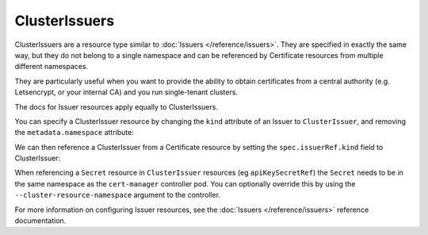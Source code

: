 ==============
ClusterIssuers
==============

ClusterIssuers are a resource type similar to :doc:`Issuers </reference/issuers>`.
They are specified in exactly the same way, but they do not belong to a single
namespace and can be referenced by Certificate resources from multiple different
namespaces.

They are particularly useful when you want to provide the ability to obtain
certificates from a central authority (e.g. Letsencrypt, or your internal CA)
and you run single-tenant clusters.

The docs for Issuer resources apply equally to ClusterIssuers.

You can specify a ClusterIssuer resource by changing the ``kind`` attribute of
an Issuer to ``ClusterIssuer``, and removing the ``metadata.namespace`` attribute:

.. code-block:: yaml
   :emphasize-lines: 2

   apiVersion: certmanager.k8s.io/v1alpha1
   kind: ClusterIssuer
   metadata:
     name: letsencrypt-prod
   spec:
   ...

We can then reference a ClusterIssuer from a Certificate resource by setting
the ``spec.issuerRef.kind`` field to ClusterIssuer:

.. code-block:: yaml
   :emphasize-lines: 10

   apiVersion: certmanager.k8s.io/v1alpha1
   kind: Certificate
   metadata:
     name: my-certificate
     namespace: my-namespace
   spec:
     secretName: my-certificate-secret
     issuerRef:
       name: letsencrypt-prod
       kind: ClusterIssuer
     ...

When referencing a ``Secret`` resource in ``ClusterIssuer`` resources (eg ``apiKeySecretRef``) the ``Secret`` needs to be in the same namespace as the ``cert-manager`` controller pod. You can optionally override this by using the ``--cluster-resource-namespace`` argument to the controller.

For more information on configuring Issuer resources, see the :doc:`Issuers </reference/issuers>`
reference documentation.
